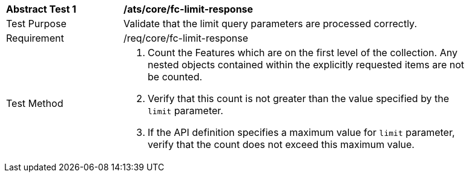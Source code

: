 [[ats_core_fc-limit-response]]
[width="90%",cols="2,6a"]
|===
^|*Abstract Test {counter:ats-id}* |*/ats/core/fc-limit-response* 
^|Test Purpose |Validate that the limit query parameters are processed correctly.
^|Requirement |/req/core/fc-limit-response
^|Test Method |. Count the Features which are on the first level of the collection. Any nested objects contained within the explicitly requested items  are not be counted.
. Verify that this count is not greater than the value specified by the `limit` parameter. 
. If the API definition specifies a maximum value for `limit` parameter, verify that the count does not exceed this maximum value.
|===
